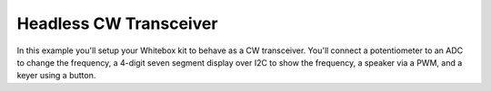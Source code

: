Headless CW Transceiver
=======================

In this example you'll setup your Whitebox kit to behave as a CW transceiver.
You'll connect a potentiometer to an ADC to change the frequency, a 4-digit
seven segment display over I2C to show the frequency, a speaker via a PWM,
and a keyer using a button.


